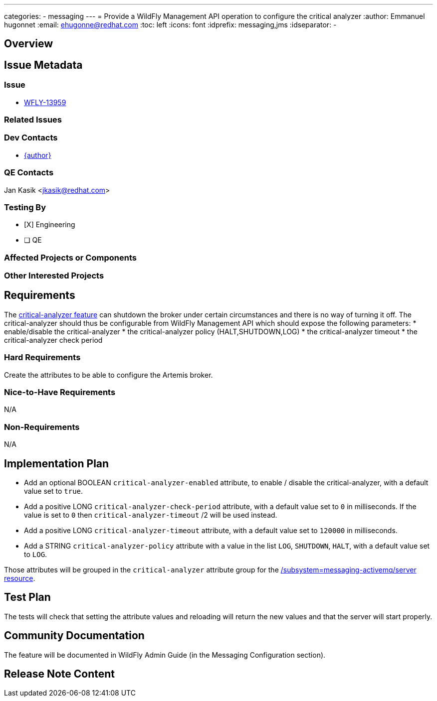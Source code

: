 ---
categories:
  - messaging
---
= Provide a WildFly Management API operation to configure the critical analyzer
:author:            Emmanuel hugonnet
:email:             ehugonne@redhat.com
:toc:               left
:icons:             font
:idprefix:          messaging,jms
:idseparator:       -

== Overview

== Issue Metadata

=== Issue

* https://issues.jboss.org/browse/WFLY-13959[WFLY-13959]

=== Related Issues

=== Dev Contacts

* mailto:{email}[{author}]

=== QE Contacts

Jan Kasik <jkasik@redhat.com>

=== Testing By
// Put an x in the relevant field to indicate if testing will be done by Engineering or QE. 
// Discuss with QE during the Kickoff state to decide this
* [X] Engineering

* [ ] QE

=== Affected Projects or Components

=== Other Interested Projects

== Requirements

The https://activemq.apache.org/components/artemis/documentation/latest/critical-analysis.html[critical-analyzer feature]  can shutdown the broker under certain circumstances and there is no way of turning it off. The critical-analyzer should thus be configurable from WildFly Management API which should expose the following parameters:
 * enable/disable the critical-analyzer
 * the critical-analyzer policy (HALT,SHUTDOWN,LOG)
 * the critical-analyzer timeout
 * the critical-analyzer check period

=== Hard Requirements

Create the attributes to be able to configure the Artemis broker.

=== Nice-to-Have Requirements

N/A

=== Non-Requirements

N/A

== Implementation Plan

* Add an optional BOOLEAN `critical-analyzer-enabled` attribute, to enable / disable the critical-analyzer, with a default value set to `true`.
* Add a positive LONG `critical-analyzer-check-period` attribute, with a default value set to `0` in milliseconds. If the value is set to `0` then `critical-analyzer-timeout` /2 will be used instead.
* Add a positive LONG `critical-analyzer-timeout` attribute, with a default value set to `120000` in milliseconds.
* Add a STRING `critical-analyzer-policy` attribute with a value in the list `LOG`, `SHUTDOWN`, `HALT`, with a default value set to `LOG`.

Those attributes will be grouped in the `critical-analyzer` attribute group for the https://wildscribe.github.io/WildFly/20.0/subsystem/messaging-activemq/server/[/subsystem=messaging-activemq/server resource].


== Test Plan

The tests will check that setting the attribute values and reloading will return the new values and that the server will start properly.

== Community Documentation

The feature will be documented in WildFly Admin Guide (in the Messaging Configuration section).

== Release Note Content
////
Draft verbiage for up to a few sentences on the feature for inclusion in the
Release Note blog article for the release that first includes this feature. 
Example article: http://wildfly.org/news/2018/08/30/WildFly14-Final-Released/.
This content will be edited, so there is no need to make it perfect or discuss
what release it appears in.  "See Overview" is acceptable if the overview is
suitable. For simple features best covered as an item in a bullet-point list 
of features containing a few words on each, use "Bullet point: <The few words>" 
////

